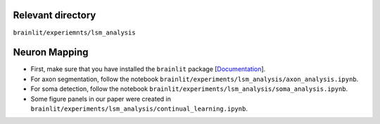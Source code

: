 Relevant directory
------------------

``brainlit/experiemnts/lsm_analysis``

Neuron Mapping
--------------

* First, make sure that you have installed the ``brainlit`` package [`Documentation <https://brainlit.netlify.app/readme#installation>`_].

* For axon segmentation, follow the notebook ``brainlit/experiments/lsm_analysis/axon_analysis.ipynb``.

* For soma detection, follow the notebook ``brainlit/experiments/lsm_analysis/soma_analysis.ipynb``.

*  Some figure panels in our paper were created in ``brainlit/experiments/lsm_analysis/continual_learning.ipynb``.